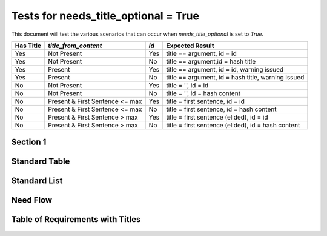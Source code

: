 Tests for needs_title_optional = True
======================================

This document will test the various scenarios that can occur when
`needs_title_optional` is set to `True`.

+-----------+------------------------+-----+-----------------------------------+ 
| Has Title |   `title_from_content` | `id`| Expected Result                   |
+===========+========================+=====+===================================+
| Yes       |  Not Present           | Yes | title == argument, id = id        |
+-----------+------------------------+-----+-----------------------------------+
| Yes       |  Not Present           | No  | title == argument,id = hash title |
+-----------+------------------------+-----+-----------------------------------+
| Yes       |  Present               | Yes | title == argument, id = id,       |
|           |                        |     | warning issued                    |
+-----------+------------------------+-----+-----------------------------------+
| Yes       |  Present               | No  | title == argument,                |
|           |                        |     | id = hash title, warning issued   |
+-----------+------------------------+-----+-----------------------------------+
| No        |  Not Present           | Yes | title = '', id = id               |
+-----------+------------------------+-----+-----------------------------------+
| No        |  Not Present           | No  | title = '', id = hash content     |
+-----------+------------------------+-----+-----------------------------------+
| No        |  Present &             | Yes | title = first sentence, id = id   |
|           |  First Sentence <= max |     |                                   |
+-----------+------------------------+-----+-----------------------------------+
| No        |  Present &             | No  | title = first sentence,           |
|           |  First Sentence <= max |     | id = hash content                 |
+-----------+------------------------+-----+-----------------------------------+
| No        |  Present &             | Yes | title = first sentence (elided),  |
|           |  First Sentence > max  |     | id = id                           |
+-----------+------------------------+-----+-----------------------------------+ 
| No        |  Present &             | No  | title = first sentence (elided),  |
|           |  First Sentence > max  |     | id = hash content                 |
+-----------+------------------------+-----+-----------------------------------+


Section 1
---------

.. req:: Scenario 1 Title
    :id: R_12345

    This requirement's title and ID should match what was provided


.. req:: Scenario 2 Title

    This requirement's title should match what's above and have an ID generated


.. req:: Scenario 3 Title
    :title_from_content:
    :id: R_12346

    This requirement's title and ID should match above, but a warning should
    be issued


.. req:: Scenario 4 Title
    :title_from_content:

    This requirement should match the title above, generate an ID, and issue
    a warning


.. req::
    :id: R_12347

    This requirements title should be blank and the ID should match above


.. req::

    This requirements title should be blank and the ID should be generated


.. req::
    :title_from_content:
    :id: R_12348

    Title matches this.  The ID will match above


.. req::
    :title_from_content:

    Title should match this.  The ID should be generated


.. req::
    :title_from_content:
    :id: R_12349

    First sentence is really long so this should be elided as title.  ID should
    match value above


.. req::
    :title_from_content:

    First sentence is really long so this should be elided as title.  ID should
    be generated


Standard Table
--------------

.. needtable::
    :columns: id;title

Standard List
-------------

.. needlist::


Need Flow
---------

.. needflow::
    :show_legend:

Table of Requirements with Titles
---------------------------------

.. needtable::
    :columns: id;title;content
    :filter: title != ''